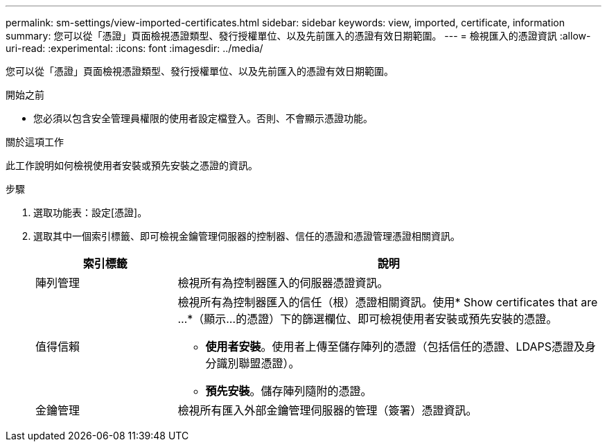 ---
permalink: sm-settings/view-imported-certificates.html 
sidebar: sidebar 
keywords: view, imported, certificate, information 
summary: 您可以從「憑證」頁面檢視憑證類型、發行授權單位、以及先前匯入的憑證有效日期範圍。 
---
= 檢視匯入的憑證資訊
:allow-uri-read: 
:experimental: 
:icons: font
:imagesdir: ../media/


[role="lead"]
您可以從「憑證」頁面檢視憑證類型、發行授權單位、以及先前匯入的憑證有效日期範圍。

.開始之前
* 您必須以包含安全管理員權限的使用者設定檔登入。否則、不會顯示憑證功能。


.關於這項工作
此工作說明如何檢視使用者安裝或預先安裝之憑證的資訊。

.步驟
. 選取功能表：設定[憑證]。
. 選取其中一個索引標籤、即可檢視金鑰管理伺服器的控制器、信任的憑證和憑證管理憑證相關資訊。
+
[cols="25h,~"]
|===
| 索引標籤 | 說明 


 a| 
陣列管理
 a| 
檢視所有為控制器匯入的伺服器憑證資訊。



 a| 
值得信賴
 a| 
檢視所有為控制器匯入的信任（根）憑證相關資訊。使用* Show certificates that are ...*（顯示...的憑證）下的篩選欄位、即可檢視使用者安裝或預先安裝的憑證。

** *使用者安裝*。使用者上傳至儲存陣列的憑證（包括信任的憑證、LDAPS憑證及身分識別聯盟憑證）。
** *預先安裝*。儲存陣列隨附的憑證。




 a| 
金鑰管理
 a| 
檢視所有匯入外部金鑰管理伺服器的管理（簽署）憑證資訊。

|===

